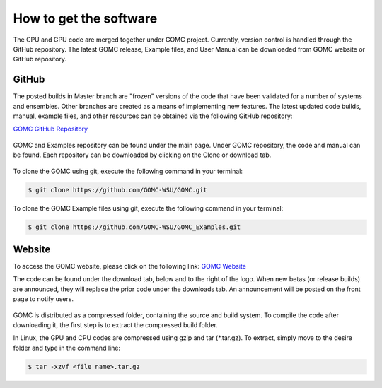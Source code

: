 How to get the software
=======================

The CPU and GPU code are merged together under GOMC project. Currently, version control is handled through the GitHub repository. The latest GOMC release, Example files, and User Manual can be downloaded from GOMC website or GitHub repository.

GitHub
------
The posted builds in Master branch are "frozen" versions of the code that have been validated for a number of systems and ensembles. Other branches are created as a means of implementing new features. The latest updated code builds, manual, example files, and other resources can be obtained via the following GitHub repository:

`GOMC GitHub Repository`_

.. _GOMC GitHub Repository: https://github.com/GOMC-WSU

.. figure:: static/github.png
  :figwidth: 100%
  :width: 100%
  :align: center

GOMC and Examples repository can be found under the main page. Under GOMC repository, the code and manual can be found. Each repository can be downloaded by clicking on the Clone or download tab.

.. figure:: static/clone.png
  :figwidth: 100%
  :width: 100%
  :align: center

To clone the GOMC using git, execute the following command in your terminal:

.. code-block:: bash

  $ git clone https://github.com/GOMC-WSU/GOMC.git

To clone the GOMC Example files using git, execute the following command in your terminal:

.. code-block:: bash

  $ git clone https://github.com/GOMC-WSU/GOMC_Examples.git


Website
-------
To access the GOMC website, please click on the following link:
`GOMC Website`_

.. _GOMC Website: http://gomc.eng.wayne.edu/

The code can be found under the download tab, below and to the right of the logo. When new betas (or release builds) are announced, they will replace the prior code under the downloads tab. An announcement will be posted on the front page to notify users.

.. figure:: static/website.jpg
  :figwidth: 100%
  :width: 100%
  :align: center

GOMC is distributed as a compressed folder, containing the source and build system. To compile the code after downloading it, the first step is to extract the compressed build folder.

In Linux, the GPU and CPU codes are compressed using gzip and tar (\*.tar.gz). To extract, simply move to the desire folder and type in the command line:

.. code-block:: bash

  $ tar -xzvf <file name>.tar.gz

